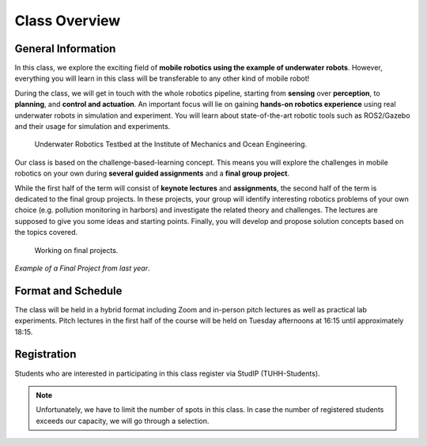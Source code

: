 Class Overview
==============

General Information
###################


In this class, we explore the exciting field of **mobile robotics using the example of underwater robots**. However, everything you will learn in this class will be transferable to any other kind of mobile robot! 

During the class, we will get in touch with the whole robotics pipeline, starting from **sensing** over **perception**, to **planning**, and **control and actuation**. An important focus will lie on gaining **hands-on robotics experience** using real underwater robots in simulation and experiment.
You will learn about state-of-the-art robotic tools such as ROS2/Gazebo and their usage for simulation and experiments. 


.. figure:: /res/images/lab_experiments_both.png
    :width: 80%

    Underwater Robotics Testbed at the Institute of Mechanics and Ocean Engineering.


Our class is based on the challenge-based-learning concept. This means you will explore the challenges in mobile robotics on your own during **several guided assignments** and a **final group project**.

.. todo:: Following paragraph needs to be adapted to bachelor class

While the first half of the term will consist of **keynote lectures** and **assignments**, the second half of the term is dedicated to the final group projects. In these projects, your group will identify interesting robotics problems of your own choice (e.g. pollution monitoring in harbors) and investigate the related theory and challenges. The lectures are supposed to give you some ideas and starting points.
Finally, you will develop and propose solution concepts based on the topics covered.

.. figure:: /res/images/lab_experiment_2.jpg
    :width: 50%

    Working on final projects.



.. raw:: html
    
    <iframe width="560" height="315" src="https://www.youtube.com/embed/KTxX9foiolA" title="YouTube video player" frameborder="0" allow="accelerometer; autoplay; clipboard-write; encrypted-media; gyroscope; picture-in-picture" allowfullscreen></iframe>

*Example of a Final Project from last year*.


Format and Schedule
###################

.. todo:: verify this is still correct. Still hybrid? Still this schedule?

The class will be held in a hybrid format including Zoom and in-person pitch lectures as well as practical lab experiments.
Pitch lectures in the first half of the course will be held on Tuesday afternoons at 16:15 until approximately 18:15.


Registration
############

Students who are interested in participating in this class register via StudIP (TUHH-Students). 

.. note::

    Unfortunately, we have to limit the number of spots in this class. In case the number of registered students exceeds our capacity, we will go through a selection.

